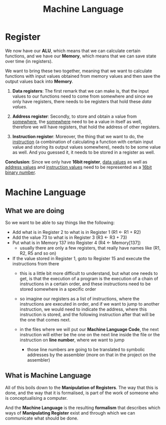 #+title: Machine Language

* Register
We now have our *ALU*, which means that we can calculate certain functions, and we have our *Memory*, which means that we can save state over time (in registers).

We want to bring these two together, meaning that we want to calculate functions with input values obtained from memory values and then save the output values back into *Memory*.

1. *Data registers*: The first remark that we can make is, that the input values to our functions need to come from somewhere and since we only have registers, there needs to be registers that hold these /data values/.

2. *Address register*: Secondly, to store and obtain a value from _somewhere_, the _somewhere_ need to be a value in itself as well, therefore we will have registers, that hold the address of other registers.

3. *Instruction register*: Moreover, the thing that we want to do, the _instruction_ (a combination of calculating a function with certain input value and storing its output values somewhere), needs to be some value as well. And you guessed it, it needs to be stored in a register as well.

*Conclusion*: Since we only have *16bit register*, _data values_ as well as _address values_ and _instruction values_ need to be represented as a _16bit binary number_.

* Machine Language

** What we are doing
So we want to be able to say things like the following:

- Add what is in Register 2 to what is in Register 1 (R1 <- R1 + R2)
- Add the value 73 to what is in Register 3 (R3 <- R3 + 73)
- Put what is in Memory 137 into Register 4 (R4 <- Memory[137])
  - usually there are only a few registers, that really have names like (R1, R2, R5 and so on)
- If the value stored in Register 1, goto to Register 15 and execute the instructions from there
  - this is a little bit more difficult to understand, but what one needs to get, is that the execution of a program is the execution of a chain of instructions in a certain order, and these instructions need to be stored somewhere in a specific order
  - so imagine our registers as a list of instructions, where the instructions are executed in order, and if we want to jump to another instruction, we would need to indicate the address, where this instruction is stored, and the following instruction after that will be the one that comes next.

   [[file:imgs/instructions.png]]

  - in the files where we will put our *Machine Language Code*, the next instruction will either be the one on the next line inside the file or the instruction on *line number*, where we want to jump
    - those line numbers are going to be translated to symbolic addresses by the assembler (more on that in the project on the assembler)

** What is Machine Language

All of this boils down to the *Manipulation of Registers*. The way that this is done, and the way that it is formalised, is part of the work of someone who is conceptualising a computer.

And the *Machine Language* is the resulting *formalism* that describes which ways of *Manipulating Register* exist and through which we can communicate what should be done.
